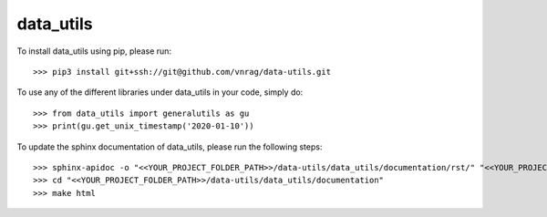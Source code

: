 data_utils
--------

To install data_utils using pip, please run::

    >>> pip3 install git+ssh://git@github.com/vnrag/data-utils.git


To use any of the different libraries under data_utils in your code, simply do::

    >>> from data_utils import generalutils as gu
    >>> print(gu.get_unix_timestamp('2020-01-10'))

To update the sphinx documentation of data_utils, please run the following steps::

    >>> sphinx-apidoc -o "<<YOUR_PROJECT_FOLDER_PATH>>/data-utils/data_utils/documentation/rst/" "<<YOUR_PROJECT_FOLDER_PATH>>/data-utils/data_utils/" "<<YOUR_PROJECT_FOLDER_PATH>>/data-utils/data_utils/config/" --force
    >>> cd "<<YOUR_PROJECT_FOLDER_PATH>>/data-utils/data_utils/documentation"
    >>> make html
